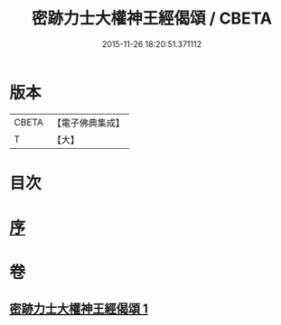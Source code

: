 #+TITLE: 密跡力士大權神王經偈頌 / CBETA
#+DATE: 2015-11-26 18:20:51.371112
* 版本
 |     CBETA|【電子佛典集成】|
 |         T|【大】     |

* 目次
* [[file:KR6o0143_001.txt::001-0777a18][序]]
* 卷
** [[file:KR6o0143_001.txt][密跡力士大權神王經偈頌 1]]
